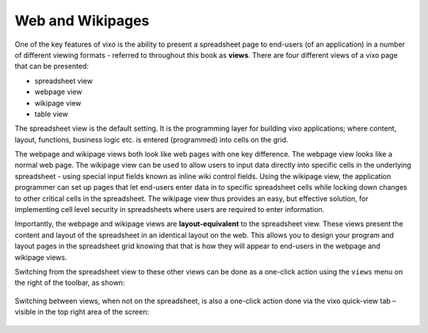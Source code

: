 =================
Web and Wikipages
=================

One of the key features of vixo is the ability to present a spreadsheet page to end-users (of an application) in a number of different viewing formats - referred to throughout this book as **views**. There are four different views of a vixo page that can be presented:

*	spreadsheet view
*	webpage view
*	wikipage view
*	table view

The spreadsheet view is the default setting. It is the programming layer for building vixo applications; where content, layout, functions, business logic etc. is entered (programmed) into cells on the grid.

The webpage and wikipage views both look like web pages with one key difference. The webpage view looks like a normal web page. The wikipage view can be used to allow users to input data directly into specific cells in the underlying spreadsheet - using special input fields known as inline wiki control fields. Using the wikipage view, the application programmer can set up pages that let end-users enter data in to specific spreadsheet cells while locking down changes to other critical cells in the spreadsheet. The wikipage view thus provides an easy, but effective solution, for implementing cell level security in spreadsheets where users are required to enter information.

.. image:: /images/wikiform-views.png
   :scale: 100 %
   :alt: Vixo web and wikipage views

Importantly, the webpage and wikipage views are **layout-equivalent** to the spreadsheet view. These views present the content and layout of the spreadsheet in an identical layout on the web. This allows you to design your program and layout pages in the spreadsheet grid knowing that that is how they will appear to end-users in the webpage and wikipage views.

Switching from the spreadsheet view to these other views can be done as a one-click action using the ``views`` menu on the right of the toolbar, as shown:

.. figure:: /images/views-menu.png
   :width: 150 pt
   :alt: Vixo Views Menu

Switching between views, when not on the spreadsheet, is also a one-click action done via the vixo quick-view tab – visible in the top right area of the screen:

.. figure:: /images/vixo-quick-views-menu.png
   :width: 150 pt
   :alt: Vixo Quick Views Menu

